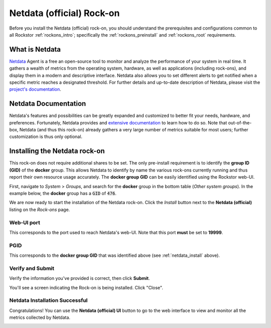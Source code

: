 .. _netdata_official_rockon:

Netdata (official) Rock-on
==========================

Before you install the Netdata (official) rock-on, you should understand the
prerequisites and configurations common to all Rockstor :ref:`rockons_intro`;
specifically the :ref:`rockons_preinstall` and :ref:`rockons_root` requirements.


.. _netdata_official_whatis:

What is Netdata
---------------

`Netdata <https://www.netdata.cloud/product/>`_ Agent is a free an open-source
tool to monitor and analyze the performance of your system in real time. It
gathers a wealth of metrics from the operating system, hardware, as well as
applications (including rock-ons), and display them in a modern and descriptive
interface. Netdata also allows you to set different alerts to get notified when
a specific metric reaches a designated threshold.
For further details and up-to-date description of Netdata, please visit the
`project's documentation <https://learn.netdata
.cloud/docs/overview/what-is-netdata>`_.

.. _netdata_doc:

Netdata Documentation
---------------------

Netdata's features and possibilities can be greatly expanded and customized to
better fit your needs, hardware, and preferences. Fortunately, Netdata provides
and `extensive documentation <https://learn.netdata.cloud/>`_ to learn how to do
so. Note that out-of-the-box, Netdata (and thus this rock-on) already gathers a
very large number of metrics suitable for most users; further customization is
thus only optional.

.. _netdata_install:

Installing the Netdata rock-on
------------------------------
This rock-on does not require additional shares to be set. The only
pre-install requirement is to identify the **group ID (GID)** of the **docker**
group. This allows Netdata to identify by name the various rock-ons currently
running and thus report their own resource usage accurately. The **docker
group GID** can be easily identified using the Rockstor web-UI.

First, navigate to *System* > *Groups*, and search for the **docker** group in
the bottom table (*Other system groups*). In the example below, the **docker**
group has a :code:`GID` of :code:`476`.

.. image:: ../images/docker-based-rock-ons/netdata_docker_group.png
   :align: center

We are now ready to start the installation of the Netdata rock-on. Click the
*Install* button next to the **Netdata (official)** listing on the *Rock-ons*
page.

.. image:: ../images/docker-based-rock-ons/netdata_install.png
   :align: center


.. _netdata_port:

Web-UI port
^^^^^^^^^^^
This corresponds to the port used to reach Netdata's web-UI. Note that
this port **must** be set to **19999**.

.. image:: ../images/docker-based-rock-ons/netdata_webUI_port.png
   :align: center


.. _netdata_pgid:

PGID
^^^^
This corresponds to the **docker group GID** that was identified above (see
:ref:`netdata_install` above).

.. image:: ../images/docker-based-rock-ons/netdata_PGID.png
   :align: center


.. _netdata_verify:

Verify and Submit
^^^^^^^^^^^^^^^^^
Verify the information you've provided is correct, then click **Submit**.

.. image:: ../images/docker-based-rock-ons/netdata_verify.png
   :align: center

You'll see a screen indicating the Rock-on is being installed.  Click "Close".

.. image:: ../images/docker-based-rock-ons/netdata_final.png
   :align: center


Netdata Installation Successful
^^^^^^^^^^^^^^^^^^^^^^^^^^^^^^^
Congratulations! You can use the **Netdata (official) UI** button to go to the
web interface to view and monitor all the metrics collected by Netdata.

.. image:: ../images/docker-based-rock-ons/netdata_UI.png
   :align: center
